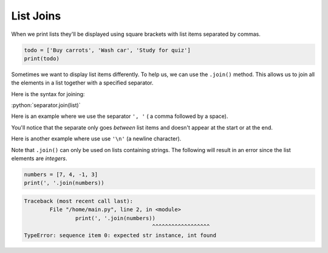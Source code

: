 .. role:: python(code)
   :language: python


List Joins
==========

When we print lists they'll be displayed using square brackets with list items separated by commas. 

.. code-block:: python

  todo = ['Buy carrots', 'Wash car', 'Study for quiz']
  print(todo)

Sometimes we want to display list items differently. To help us, we can use the ``.join()`` method. This allows us to join all the elements in a list together with a specified separator.

Here is the syntax for joining:

:python:`separator.join(list)`

Here is an example where we use the separator ``', '`` ( a comma followed by a space).

.. exec_code::
  :language: python

  todo = ['Buy carrots', 'Wash car', 'Study for quiz']
  print(', '.join(todo))

You'll notice that the separate only goes *between* list items and doesn't appear at the start or at the end. 

.. image:: img/joins.png
    :width: 400
    :align: center

Here is another example where use use ``'\n'`` (a newline character).

.. exec_code::
  :language: python

  todo = ['Buy carrots', 'Wash car', 'Study for quiz']
  print('\n'.join(todo))

Note that ``.join()`` can only be used on lists containing strings. The following will result in an error since the list elements are *integers*.

.. code-block:: python
  
	numbers = [7, 4, -1, 3]
	print(', '.join(numbers))

.. code-block:: markdown

	Traceback (most recent call last):
		File "/home/main.py", line 2, in <module>
			print(', '.join(numbers))
						^^^^^^^^^^^^^^^^^^
	TypeError: sequence item 0: expected str instance, int found

.. dropdown:: Question 1
  :open:
  :color: info
  :icon: question

  What do you think the output of the following code will be?

  .. code-block:: python

    letters = ['a', 'b', 'c', 'd', 'e']
    print('-'.join(letters))

  A. 

    .. code-block:: markdown

      -a-b-c-d-e-

  B. 

    .. code-block:: markdown

      a-b-c-d-e

  C. 

    .. code-block:: markdown

      -a-b-c-d-e

  D. 

    .. code-block:: markdown

      a-b-c-d-e-

  .. dropdown:: Solution
    :class-title: sd-font-weight-bold
    :color: dark

    :octicon:`x-circle;1em;sd-text-danger;` ``-a-b-c-d-e-``

    :octicon:`issue-closed;1em;sd-text-success;` ``a-b-c-d-e``

    :octicon:`x-circle;1em;sd-text-danger;` ``-a-b-c-d-e``

    :octicon:`x-circle;1em;sd-text-danger;` ``a-b-c-d-e-``

    Here we use ``'-'`` as the separator. This will only appear *between* each element of the list after they are joined, i.e. it won't appear on either end.

.. dropdown:: Question 2
  :open:
  :color: info
  :icon: question

  What do you think the output of the following code will be?

  .. code-block:: python

    days = ['Mon', 'Tue', 'Wed', 'Thur', 'Fri', 'Sat', 'Sun']
    print('| ' + ' | '.join(days) + ' |')

  A. 

    .. code-block:: markdown

      Mon|Tue|Wed|Thur|Fri|Sat|Sun

  B. 

    .. code-block:: markdown

      |Mon|Tue|Wed|Thur|Fri|Sat|Sun|

  C. 

    .. code-block:: markdown

      Mon | Tue | Wed | Thur | Fri | Sat | Sun

  D. 

    .. code-block:: markdown

      | Mon | Tue | Wed | Thur | Fri | Sat | Sun |

  .. dropdown:: Solution
    :class-title: sd-font-weight-bold
    :color: dark

    :octicon:`x-circle;1em;sd-text-danger;` ``Mon|Tue|Wed|Thur|Fri|Sat|Sun``

    :octicon:`x-circle;1em;sd-text-danger;` ``|Mon|Tue|Wed|Thur|Fri|Sat|Sun|``

    :octicon:`issue-closed;1em;sd-text-success;` ``Mon | Tue | Wed | Thur | Fri | Sat | Sun``

    :octicon:`x-circle;1em;sd-text-danger;` ``| Mon | Tue | Wed | Thur | Fri | Sat | Sun |``

    There are 3 components to our print statement.

    * First we have ``'| '`` 

    * Next we have ``' | '.join(days)``

    * Finally we have  ``' |'`` 

    .. image:: img/join_concat.png
        :width: 400
        :align: center

    This results in ``| Mon | Tue | Wed | Thur | Fri | Sat | Sun |``

.. dropdown:: Question 3
  :open:
  :color: info
  :icon: question

  Which of the following code snippets would result in the output

  .. code-block:: markdown

    5... 4... 3... 2... 1

  A. 

    .. code-block::

      numbers = [5, 4, 3, 2, 1]
      print('...'.join(numbers))

  B. 

    .. code-block::

      numbers = [1, 2, 3, 4, 5]
      print('...'.join(numbers))

  C. 

    .. code-block::

      numbers = ['5', '4', '3', '2', '1']
      print('...'.join(numbers))

  D. 

    .. code-block::

      numbers = ['5', '4', '3', '2', '1']
      print('... '.join(numbers))

  .. dropdown:: Solution
      :class-title: sd-font-weight-bold
      :color: dark

      .. code-block::

        numbers = [5, 4, 3, 2, 1]
        print('...'.join(numbers))

      :octicon:`x-circle;1em;sd-text-danger;` **Incorrect.** You cannot join list items that are not strings.

      .. code-block::

        numbers = [1, 2, 3, 4, 5]
        print('...'.join(numbers))

      :octicon:`x-circle;1em;sd-text-danger;` **Incorrect.** You cannot join list items that are not strings.

      .. code-block::

        numbers = ['5', '4', '3', '2', '1']
        print('...'.join(numbers))

      :octicon:`x-circle;1em;sd-text-danger;` **Incorrect.** This is missing a space after the ``'...'``.

      .. code-block::

        numbers = ['5', '4', '3', '2', '1']
        print('... '.join(numbers))

      :octicon:`issue-closed;1em;sd-text-success;` **Correct.**

.. dropdown:: Code challenge: Charm Bracelet
    :color: warning
    :icon: star

    You have been provided with a list of charms. Each charm is provided in Unicode that corresponds to your emoji.

    .. code-block::

      charms = ['\U0001F517', '\U0001F3B1', '\U0001F9F8', '\U0001F369', '\U0001F3A0', '\U0001FA9D']


    For example, you can print the 8-ball emoji using the following.

    .. exec_code::
      :language: python

      print('\U0001F3B1')

    Write a program that joins each emoji with ``' ------- '`` (7 dashes with a space at the start and the end). This will form a charm bracelet with a link and hook at the ends of either bracelet. Print the charm bracelet. It should look like this:

    .. code-block:: markdown

      🔗 ------- 🎱 ------- 🧸 ------- 🍩 ------- 🎠 ------- 🪝

    .. dropdown:: Solution
      :class-title: sd-font-weight-bold
      :color: dark

      .. code-block::

        charms = ['\U0001F517', '\U0001F3B1', '\U0001F9F8', '\U0001F369', '\U0001F3A0', '\U0001FA9D']

        print(' ------- '.join(charms))
        